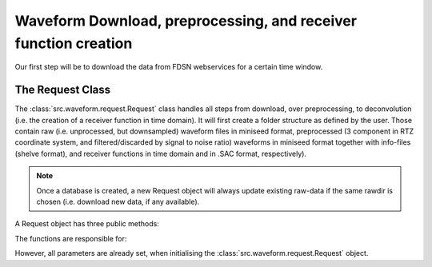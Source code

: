 Waveform Download, preprocessing, and receiver function creation
----------------------------------------------------------------

Our first step will be to download the data from FDSN webservices for a certain time window.

The Request Class
+++++++++++++++++
The :class:`src.waveform.request.Request` class handles all steps from download, over preprocessing,
to deconvolution (i.e. the creation of a receiver function in time domain).
It will first create a folder structure as defined by the user. Those contain raw (i.e. unprocessed, but downsampled)
waveform files in miniseed format, preprocessed (3 component in RTZ coordinate system, and filtered/discarded
by signal to noise ratio) waveforms in miniseed format together with info-files (shelve format),
and receiver functions in time domain and in .SAC format, respectively).

.. note::  Once a database is created,
            a new Request object will always update existing raw-data if the same
            rawdir is chosen (i.e. download new data, if any available).

A Request object has three public methods:

.. hlist::
    :columns: 1

    * :func:`src.waveform.request.Request.download_evtcat()`
    * :func:`src.waveform.request.Request.download_waveforms()`
    * :func:`src.waveform.request.Request.preprocess()`

The functions are responsible for:

.. hlist::
    :columns: 1

    * Downloading the event catalogue - for which waveforms should be downloaded
    * Downloading station information - such as response data - and raw waveform data
    * Downsampling the raw data, preprocessing the raw data and saving the filtered data in a different directory, and creating receiver functions.

However, all parameters are already set, when initialising the :class:`src.waveform.request.Request` object.